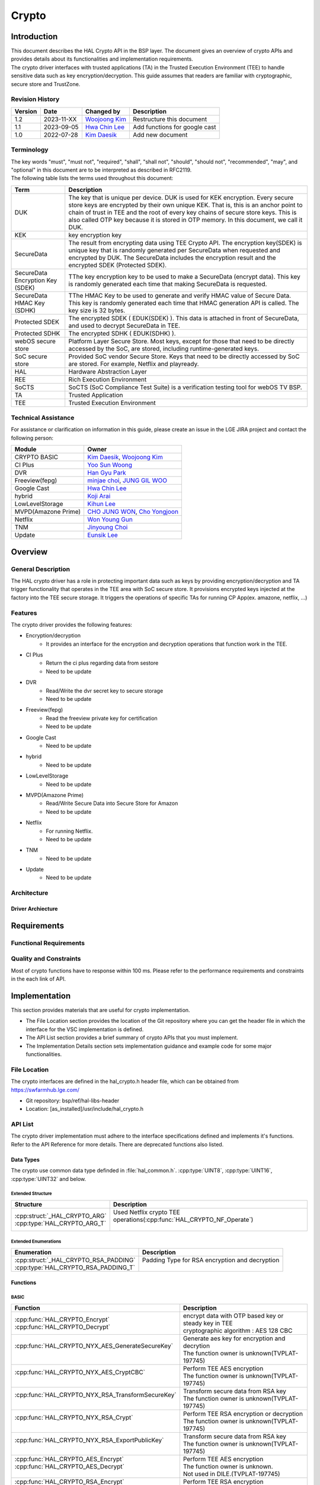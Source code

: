 Crypto
######

.. _Eunsik Lee: eunsik0.lee@lge.com
.. _Kim Daesik: hedaesik.kim@lge.com
.. _Hwa Chin Lee: hwachin.lee@lge.com
.. _Han Gyu Park: hangyu.park@lge.com
.. _Jinyoung Choi: jinyoung76.choi@lge.com
.. _JUNG GIL WOO: jungkil.woo@lge.com
.. _CHO JUNG WON: jungwon.cho@lge.com
.. _Kihun Lee: khkh.lee@lge.com
.. _Koji Arai: koji.arai@lgjlab.com
.. _minjae choi: minjae.choi@lge.com
.. _Yoo Sun Woong: sunwoong.yoo@lge.com
.. _Woojoong Kim: woojoong.kim@lge.com
.. _Cho Yongjoon: yongjoon.cho@lge.com
.. _Won Young Gun: younggun.won@lge.com



Introduction
************
| This document describes the HAL Crypto API in the BSP layer.
  The document gives an overview of crypto APIs and provides details about its functionalities and implementation requirements.

| The crypto driver interfaces with trusted applications (TA) in the Trusted Execution Environment (TEE) to handle sensitive data such as key encryption/decryption.
  This guide assumes that readers are familiar with cryptographic, secure store and TrustZone.

Revision History
================
+---------+------------+-----------------+-------------------------------+
| Version | Date       | Changed by      | Description                   |
+=========+============+=================+===============================+
| 1.2     | 2023-11-XX | `Woojoong Kim`_ | Restructure this document     |
+---------+------------+-----------------+-------------------------------+
| 1.1     | 2023-09-05 | `Hwa Chin Lee`_ | Add functions for google cast |
+---------+------------+-----------------+-------------------------------+
| 1.0     | 2022-07-28 | `Kim Daesik`_   | Add new document              |
+---------+------------+-----------------+-------------------------------+

Terminology
===========
| The key words "must", "must not", "required", "shall", "shall not", "should", "should not", "recommended", "may", and "optional" in this document are to be interpreted as described in RFC2119.
| The following table lists the terms used throughout this document:

================================= ===============================
Term                              Description
================================= ===============================
DUK                               The key that is unique per device. DUK is used for KEK encryption. Every secure store keys are encrypted by their own unique KEK.
                                  That is, this is an anchor point to chain of trust in TEE and the root of every key chains of secure store keys. This is also called OTP key because it is stored in OTP memory. In this document, we call it DUK.
KEK                               key encryption key
SecureData                        The result from encrypting data using TEE Crypto API. The encryption key(SDEK) is unique key that is randomly generated per SecureData when requested and encrypted by DUK. The SecureData includes the encryption result and the encrypted SDEK (Protected SDEK).
SecureData Encryption Key (SDEK)  TThe key encryption key to be used to make a SecureData (encrypt data). This key is randomly generated each time that making SecureData is requested.
SecureData HMAC Key (SDHK)        TThe HMAC Key to be used to generate and verify HMAC value of Secure Data. This key is randomly generated each time that HMAC generation API is called. The key size is 32 bytes.
Protected SDEK                    The encrypted SDEK ( EDUK(SDEK) ). This data is attached in front of SecureData, and used to decrypt SecureData in TEE.
Protected SDHK                    The encrypted SDHK ( EDUK(SDHK) ).
webOS secure store                Platform Layer Secure Store. Most keys, except for those that need to be directly accessed by the SoC, are stored, including runtime-generated keys.
SoC secure store                  Provided SoC vendor Secure Store. Keys that need to be directly accessed by SoC are stored. For example, Netflix and playready.
HAL                               Hardware Abstraction Layer
REE                               Rich Execution Environment
SoCTS                             SoCTS (SoC Compliance Test Suite) is a verification testing tool for webOS TV BSP.
TA                                Trusted Application
TEE                               Trusted Execution Environment
================================= ===============================


Technical Assistance
====================
| For assistance or clarification on information in this guide, please create an issue in the LGE JIRA project and contact the following person:

=================== =================
Module              Owner
=================== =================
CRYPTO BASIC        `Kim Daesik`_,
                    `Woojoong Kim`_
CI Plus             `Yoo Sun Woong`_
DVR                 `Han Gyu Park`_
Freeview(fepg)      `minjae choi`_,
                    `JUNG GIL WOO`_
Google Cast         `Hwa Chin Lee`_
hybrid              `Koji Arai`_
LowLevelStorage     `Kihun Lee`_
MVPD(Amazone Prime) `CHO JUNG WON`_,
                    `Cho Yongjoon`_
Netflix             `Won Young Gun`_
TNM                 `Jinyoung Choi`_
Update              `Eunsik Lee`_
=================== =================


Overview
********

General Description
===================
The HAL crypto driver has a role in protecting important data such as keys by providing encryption/decryption and TA trigger functionality that operates in the TEE area with SoC secure store.
It provisions encrypted keys injected at the factory into the TEE secure storage.
It triggers the operations of specific TAs for running CP App(ex. amazone, netflix, ...)

Features
========
| The crypto driver provides the following features:

* Encryption/decryption
    * It provides an interface for the encryption and decryption operations that function work in the TEE.
* CI Plus
    * Return the ci plus regarding data from sestore
    * Need to be update
* DVR
    * Read/Write the dvr secret key to secure storage
    * Need to be update
* Freeview(fepg)
    * Read the freeview private key for certification
    * Need to be update
* Google Cast
    * Need to be update
* hybrid
    * Need to be update
* LowLevelStorage
    * Need to be update
* MVPD(Amazone Prime)
    * Read/Write Secure Data into Secure Store for Amazon
    * Need to be update
* Netflix
    * For running Netflix.
    * Need to be update
* TNM
    * Need to be update
* Update
    * Need to be update

Architecture
============

Driver Archiecture
-----------------------------
.. image:: resource/crypto_basic_context.PNG

Requirements
************

Functional Requirements
=======================

Quality and Constraints
=======================
Most of crypto functions have to response within 100 ms.
Please refer to the performance requirements and constraints in the each link of API.


Implementation
**************
This section provides materials that are useful for crypto implementation.

- The File Location section provides the location of the Git repository where you can get the header file in which the interface for the VSC implementation is defined.
- The API List section provides a brief summary of crypto APIs that you must implement.
- The Implementation Details section sets implementation guidance and example code for some major functionalities.


File Location
=============
The crypto interfaces are defined in the hal_crypto.h header file, which can be obtained from https://swfarmhub.lge.com/

* Git repository: bsp/ref/hal-libs-header
* Location: [as_installed]/usr/include/hal_crypto.h

API List
========
The crypto driver implementation must adhere to the interface specifications defined and implements it's functions. Refer to the API Reference for more details.
There are deprecated functions also listed.

Data Types
----------
The crypto use common data type definded in :file:`hal_common.h`. :cpp:type:`UINT8`, :cpp:type:`UINT16`, :cpp:type:`UINT32` and below.

Extended Structure
^^^^^^^^^^^^^^^^^^
+--------------------------------+------------------------------------------------------------------------+
| Structure                      | Description                                                            |
+================================+========================================================================+
|| :cpp:struct:`_HAL_CRYPTO_ARG` || Used Netflix crypto TEE operations(:cpp:func:`HAL_CRYPTO_NF_Operate`) |
|| :cpp:type:`HAL_CRYPTO_ARG_T`  ||                                                                       |
+--------------------------------+------------------------------------------------------------------------+

Extended Enumerations
^^^^^^^^^^^^^^^^^^^^^
+----------------------------------------+-------------------------------------------------+
| Enumeration                            | Description                                     |
+========================================+=================================================+
|| :cpp:struct:`_HAL_CRYPTO_RSA_PADDING` || Padding Type for RSA encryption and decryption |
|| :cpp:type:`HAL_CRYPTO_RSA_PADDING_T`  ||                                                |
+----------------------------------------+-------------------------------------------------+

Functions
---------
BASIC
^^^^^
+----------------------------------------------------+-------------------------------------------------------+
| Function                                           | Description                                           |
+====================================================+=======================================================+
|| :cpp:func:`HAL_CRYPTO_Encrypt`                    || encrypt data with OTP based key or steady key in TEE |
|| :cpp:func:`HAL_CRYPTO_Decrypt`                    || cryptographic algorithm : AES 128 CBC                |
+----------------------------------------------------+-------------------------------------------------------+
|| :cpp:func:`HAL_CRYPTO_NYX_AES_GenerateSecureKey`  || Generate aes key for encryption and decrytion        |
||                                                   || The function owner is unknown(TVPLAT-197745)         |
+----------------------------------------------------+-------------------------------------------------------+
|| :cpp:func:`HAL_CRYPTO_NYX_AES_CryptCBC`           || Perform TEE AES encryption                           |
||                                                   || The function owner is unknown(TVPLAT-197745)         |
+----------------------------------------------------+-------------------------------------------------------+
|| :cpp:func:`HAL_CRYPTO_NYX_RSA_TransformSecureKey` || Transform secure data from RSA key                   |
||                                                   || The function owner is unknown(TVPLAT-197745)         |
+----------------------------------------------------+-------------------------------------------------------+
|| :cpp:func:`HAL_CRYPTO_NYX_RSA_Crypt`              || Perform TEE RSA encryption or decryption             |
||                                                   || The function owner is unknown(TVPLAT-197745)         |
+----------------------------------------------------+-------------------------------------------------------+
|| :cpp:func:`HAL_CRYPTO_NYX_RSA_ExportPublicKey`    || Transform secure data from RSA key                   |
||                                                   || The function owner is unknown(TVPLAT-197745)         |
+----------------------------------------------------+-------------------------------------------------------+
|| :cpp:func:`HAL_CRYPTO_AES_Encrypt`                || Perform TEE AES encryption                           |
|| :cpp:func:`HAL_CRYPTO_AES_Decrypt`                || The function owner is unknown.                       |
||                                                   || Not used in DILE.(TVPLAT-197745)                     |
+----------------------------------------------------+-------------------------------------------------------+
|| :cpp:func:`HAL_CRYPTO_RSA_Encrypt`                || Perform TEE RSA encryption                           |
||                                                   || The function owner is unknown.                       |
||                                                   || Not used in DILE.(TVPLAT-197745)                     |
+----------------------------------------------------+-------------------------------------------------------+
|| :cpp:func:`HAL_CRYPTO_RSA_Decrypt`                || Perform TEE RSA decryption                           |
||                                                   || The function owner is unknown(TVPLAT-197745)         |
+----------------------------------------------------+-------------------------------------------------------+
|| :cpp:func:`HAL_CRYPTO_RSA_Sign`                   || Perform RSA Signing in TEE                           |
||                                                   || The function owner is unknown.                       |
||                                                   || Not used in DILE.(TVPLAT-197745)                     |
+----------------------------------------------------+-------------------------------------------------------+
|| :cpp:func:`HAL_CRYPTO_RSA_Verify`                 || Perform RSA signature verification in TE             |
||                                                   || The function owner is unknown.                       |
||                                                   || Not used in DILE.(TVPLAT-197745)                     |
+----------------------------------------------------+-------------------------------------------------------+

CI Plus
^^^^^^^
+---------------------------------------------------+------------------------------------------+
| Function                                          | Description                              |
+===================================================+==========================================+
| :cpp:func:`HAL_CRYPTO_CI_PLUS_GetCiPlusSslPubKey` | Get the ci_ssl_pub_key data from sestore |
+---------------------------------------------------+------------------------------------------+
| :cpp:func:`HAL_CRYPTO_CI_PLUS_GetCiPlusStdKey`    | Get the ci_key data from sestore         |
+---------------------------------------------------+------------------------------------------+
| :cpp:func:`HAL_CRYPTO_CI_PLUS_GetCiPlusDhKey`     | Get the ci_dh_key data from sestore      |
+---------------------------------------------------+------------------------------------------+

DVR
^^^
+---------------------------------------------+--------------------------------------------+
| Function                                    | Description                                |
+=============================================+============================================+
| :cpp:func:`HAL_CRYPTO_ReadDVRDeviceSecret`  | Get the dvr secret key from secure storage |
+---------------------------------------------+--------------------------------------------+
| :cpp:func:`HAL_CRYPTO_WriteDVRDeviceSecret` | Write the dvr secret key to secure storage |
+---------------------------------------------+--------------------------------------------+

Freeview(fepg)
^^^^^^^^^^^^^^
+-----------------------------------------------+-------------------------------------------------+
| Function                                      | Description                                     |
+===============================================+=================================================+
| :cpp:func:`HAL_CRYPTO_ReadFreeViewPrivateKey` | Read the freeview private key for certification |
+-----------------------------------------------+-------------------------------------------------+

Google Cast
^^^^^^^^^^^^^^^^^^^^
+-----------------------------------------------+---------------------------------------------------------------------------+
| Function                                      | Description                                                               |
+===============================================+===========================================================================+
| :cpp:func:`HAL_CRYPTO_CastGenerateClientAuth` | Genrate client certification. except from socts.                          |
+-----------------------------------------------+---------------------------------------------------------------------------+
| :cpp:func:`HAL_CRYPTO_CastSignHash`           | Sign hash data to generate signature with private key. except from socts. |
+-----------------------------------------------+---------------------------------------------------------------------------+

LowLevelStorage
^^^^^^^^^^^^^^^
+---------------------------------------+-------------------------------------------------------------------------------------+
| Function                              | Description                                                                         |
+=======================================+=====================================================================================+
| :cpp:func:`HAL_CRYPTO_EncryptDbgData` | Perform encryption with a randomly generated encryption key on TEE for each device. |
+---------------------------------------+-------------------------------------------------------------------------------------+
| :cpp:func:`HAL_CRYPTO_DecryptDbgData` | Perform decryption with a randomly generated encryption key on TEE for each device. |
+---------------------------------------+-------------------------------------------------------------------------------------+

MVPD
^^^^
+----------------------------------------+------------------------------------------------+
| Function                               | Description                                    |
+========================================+================================================+
| :cpp:func:`HAL_CRYPTO_ReadMVPDSecret`  | Read Secure Data from Secure Store for Amazon  |
+----------------------------------------+------------------------------------------------+
| :cpp:func:`HAL_CRYPTO_WriteMVPDSecret` | Write Secure Data into Secure Store for Amazon |
+----------------------------------------+------------------------------------------------+

Netflix
^^^^^^^
+------------------------------------------+-------------------------------------------------------------------------+
| Function                                 | Description                                                             |
+==========================================+=========================================================================+
| :cpp:func:`HAL_CRYPTO_WriteSecureData`   | Write ESN key to secure storage for provisioning                        |
+------------------------------------------+-------------------------------------------------------------------------+
| :cpp:func:`HAL_CRYPTO_NF_GetESN`         | Get ESN key value                                                       |
+------------------------------------------+-------------------------------------------------------------------------+
| :cpp:func:`HAL_CRYPTO_NF_Encrypt`        | encrypt data with device unique key                                     |
+------------------------------------------+-------------------------------------------------------------------------+
| :cpp:func:`HAL_CRYPTO_NF_Decrypt`        | decrypt data with device unique key                                     |
+------------------------------------------+-------------------------------------------------------------------------+
| :cpp:func:`HAL_CRYPTO_NF_Encrypt_Ex`     | encrypt data with device unique key and integrity check                 |
+------------------------------------------+-------------------------------------------------------------------------+
| :cpp:func:`HAL_CRYPTO_NF_Decrypt_Ex`     | decrypt data with device unique key and integrity check                 |
+------------------------------------------+-------------------------------------------------------------------------+
| :cpp:func:`HAL_CRYPTO_NF_WriteAppData`   | Write App Data to Secure Store                                          |
+------------------------------------------+-------------------------------------------------------------------------+
| :cpp:func:`HAL_CRYPTO_NF_ReadAppData`    | Read App Data to Secure Store                                           |
+------------------------------------------+-------------------------------------------------------------------------+
| :cpp:func:`HAL_CRYPTO_NF_Operate`        | Netflix crypto TEE operations(generate keys / encrypt / decrypt / HMAC) |
+------------------------------------------+-------------------------------------------------------------------------+
| :cpp:func:`HAL_CRYPTO_NF_Init`           | Init Netflix Crypto                                                     |
+------------------------------------------+-------------------------------------------------------------------------+
| :cpp:func:`HAL_CRYPTO_NF_CleanUp`        | To clean up Netflix webCrypto and SoC TEE operation                     |
+------------------------------------------+-------------------------------------------------------------------------+
| :cpp:func:`HAL_CRYPTO_NF_DestroyContext` | Destroy context.                                                        |
+------------------------------------------+-------------------------------------------------------------------------+

Excluded from SoCTS
^^^^^^^^^^^^^^^^^^^^
The following function is excluded from SoCTS as it is either unused or its owner cannot be identified.(TVPLAT-197745)

The functions owner is unknown
"""""""""""""""""""""""""""""""
+-----------------------------------------------------+--------------------------------------------------------------------------------------------------+
| Function                                            | Description                                                                                      |
+=====================================================+==================================================================================================+
| :cpp:func:`HAL_CRYPTO_ReadMskToSecureStore`         | - except from socts, Not used in DILE.                                                           |
+-----------------------------------------------------+--------------------------------------------------------------------------------------------------+
| :cpp:func:`HAL_CRYPTO_WriteMskToSecureStore`        | - except from socts, Not used in DILE.                                                           |
+-----------------------------------------------------+--------------------------------------------------------------------------------------------------+
| :cpp:func:`HAL_CRYPTO_SDP_ReadCommonKey`            | - except from socts, Not used in DILE.                                                           |
+-----------------------------------------------------+--------------------------------------------------------------------------------------------------+

The functions are not used
"""""""""""""""""""""""""""
+--------------------------------------------------+--------------------------------------------------------------+
| Function                                         | Description                                                  |
+==================================================+==============================================================+
| :cpp:func:`HAL_CRYPTO_Debug`                     | except from socts, The function is not used                  |
+--------------------------------------------------+--------------------------------------------------------------+
| :cpp:func:`HAL_CRYPTO_ReadNLPSecret`             | except from socts, The function is not used                  |
+--------------------------------------------------+--------------------------------------------------------------+
| :cpp:func:`HAL_CRYPTO_BBC_ReadClientKey`         | except from socts, The function is not used                  |
+--------------------------------------------------+--------------------------------------------------------------+
| :cpp:func:`HAL_CRYPTO_ReadPrsSecret`             | except from socts, The function is not used                  |
+--------------------------------------------------+--------------------------------------------------------------+
| :cpp:func:`HAL_CRYPTO_GetDebugKey`               | except from socts, The function is not used                  |
+--------------------------------------------------+--------------------------------------------------------------+
| :cpp:func:`HAL_CRYPTO_Multiple_ReadClientKey`    | nexcept from socts, The function is not used                 |
+--------------------------------------------------+--------------------------------------------------------------+
| :cpp:func:`HAL_CRYPTO_ReadSkypeSecret`           | except from socts, The function is not used                  |
+--------------------------------------------------+--------------------------------------------------------------+
| :cpp:func:`HAL_CRYPTO_ReadRemoteDiagSecret`      | except from socts, The function is not used                  |
+--------------------------------------------------+--------------------------------------------------------------+
| :cpp:func:`HAL_CRYPTO_SDI_ReadPrivKeyAndID`      | except from socts, The function is not used                  |
+--------------------------------------------------+--------------------------------------------------------------+
| :cpp:func:`HAL_CRYPTO_ReadRDXSecret`             | except from socts, The function is not used                  |
+--------------------------------------------------+--------------------------------------------------------------+
| :cpp:func:`HAL_CRYPTO_TWINTV_ReadSecret`         | except from socts, The function is not used                  |
+--------------------------------------------------+--------------------------------------------------------------+
| :cpp:func:`HAL_CRYPTO_WriteHDCPOnSecure`         | except from socts, The function is not used                  |
+--------------------------------------------------+--------------------------------------------------------------+
| :cpp:func:`HAL_CRYPTO_ReadHDCPFromSecure`        | except from socts, The function is not used                  |
+--------------------------------------------------+--------------------------------------------------------------+
| :cpp:func:`HAL_CRYPTO_SFU_Initialize`            | except from socts, The function is not used                  |
+--------------------------------------------------+--------------------------------------------------------------+
| :cpp:func:`HAL_CRYPTO_SFU_Finalize`              | except from socts, The function is not used                  |
+--------------------------------------------------+--------------------------------------------------------------+
| :cpp:func:`HAL_CRYPTO_SFU_GetRSAKey`             | except from socts, The function is not used                  |
+--------------------------------------------------+--------------------------------------------------------------+
| :cpp:func:`HAL_CRYPTO_SFU_GetAESKey`             | except from socts, The function is not used                  |
+--------------------------------------------------+--------------------------------------------------------------+
| :cpp:func:`HAL_CRYPTO_TNM_ReadSecretKey`         | except from socts, The function is not used                  |
+--------------------------------------------------+--------------------------------------------------------------+
| :cpp:func:`HAL_CRYPTO_TNM_WriteSecretKey`        | except from socts, The function is not used                  |
+--------------------------------------------------+--------------------------------------------------------------+
| :cpp:func:`HAL_CRYPTO_HYBRIDCAST_ReadSecret`     | except from socts, The function is not used                  |
+--------------------------------------------------+--------------------------------------------------------------+
| :cpp:func:`HAL_CRYPTO_CIPLUS_GetCiPlusSslPubKey` | except from socts, The function is not used                  |
+--------------------------------------------------+--------------------------------------------------------------+
| :cpp:func:`HAL_CRYPTO_CIPLUS_GetCiCanalReadyKey` | except from socts, The function is not used                  |
+--------------------------------------------------+--------------------------------------------------------------+

Implementation Details
======================
Refer to the each function definition link in API list.

Testing
*******
To test the implementation of the crypto driver, webOS provides SoCTS tests.
The SoCTS checks the basic operation of the crypto driver and verifies the kernel event operation for the module by using a test execution file.
For details, see :doc:`crypto Unit Test in SoCTS Unit Test Specification </part4/socts/Documentation/source/producer-manual/producer-manual_hal/producer-manual_hal-crypto>`.

References
**********
NA
